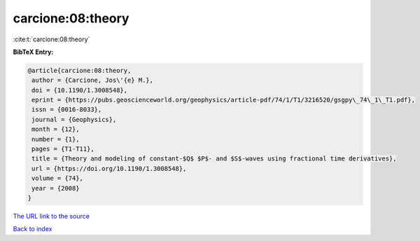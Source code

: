 carcione:08:theory
==================

:cite:t:`carcione:08:theory`

**BibTeX Entry:**

.. code-block:: bibtex

   @article{carcione:08:theory,
    author = {Carcione, Jos\'{e} M.},
    doi = {10.1190/1.3008548},
    eprint = {https://pubs.geoscienceworld.org/geophysics/article-pdf/74/1/T1/3216520/gsgpy\_74\_1\_T1.pdf},
    issn = {0016-8033},
    journal = {Geophysics},
    month = {12},
    number = {1},
    pages = {T1-T11},
    title = {Theory and modeling of constant-$Q$ $P$- and $S$-waves using fractional time derivatives},
    url = {https://doi.org/10.1190/1.3008548},
    volume = {74},
    year = {2008}
   }
`The URL link to the source <ttps://doi.org/10.1190/1.3008548}>`_


`Back to index <../By-Cite-Keys.html>`_
